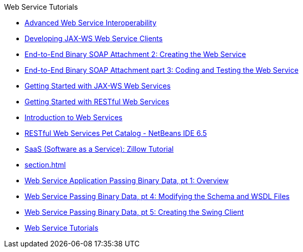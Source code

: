 // 
//     Licensed to the Apache Software Foundation (ASF) under one
//     or more contributor license agreements.  See the NOTICE file
//     distributed with this work for additional information
//     regarding copyright ownership.  The ASF licenses this file
//     to you under the Apache License, Version 2.0 (the
//     "License"); you may not use this file except in compliance
//     with the License.  You may obtain a copy of the License at
// 
//       http://www.apache.org/licenses/LICENSE-2.0
// 
//     Unless required by applicable law or agreed to in writing,
//     software distributed under the License is distributed on an
//     "AS IS" BASIS, WITHOUT WARRANTIES OR CONDITIONS OF ANY
//     KIND, either express or implied.  See the License for the
//     specific language governing permissions and limitations
//     under the License.
//

.Web Service Tutorials
************************************************
- link:wsit.html[Advanced Web Service Interoperability]
- link:client.html[Developing JAX-WS Web Service Clients]
- link:flower_ws.html[End-to-End Binary SOAP Attachment 2: Creating the Web Service]
- link:flower-code-ws.html[End-to-End Binary SOAP Attachment part 3: Coding and Testing the Web Service]
- link:jax-ws.html[Getting Started with JAX-WS Web Services]
- link:rest.html[Getting Started with RESTful Web Services]
- link:intro-ws.html[Introduction to Web Services]
- link:pet-catalog-screencast.html[RESTful Web Services Pet Catalog - NetBeans IDE 6.5]
- link:zillow.html[SaaS (Software as a Service): Zillow Tutorial]
- link:section.html[]
- link:flower_overview.html[Web Service Application Passing Binary Data, pt 1: Overview]
- link:flower_wsdl_schema.html[Web Service Passing Binary Data, pt 4: Modifying the Schema and WSDL Files]
- link:flower_swing.html[Web Service Passing Binary Data, pt 5: Creating the Swing Client]
- link:index.html[Web Service Tutorials]
************************************************


